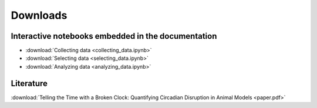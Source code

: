 Downloads
=========

Interactive notebooks embedded in the documentation
---------------------------------------------------

* :download:`Collecting data <collecting_data.ipynb>`
* :download:`Selecting data <selecting_data.ipynb>`
* :download:`Analyzing data <analyzing_data.ipynb>`

Literature
----------

:download:`Telling the Time with a Broken Clock: Quantifying Circadian Disruption in Animal Models <paper.pdf>`
